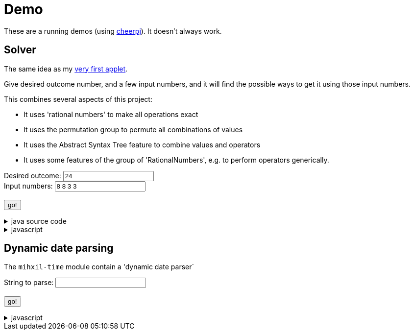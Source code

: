 // DO NOT EDIT THIS FILE IT IS GENERATED!!
= Demo
:docinfo: private
:source-highlighter: coderay


These are a running demos (using link:https://cheerpj.com/docs/getting-started/Java-library[cheerpj]). It doesn't always work.

== Solver

The same idea as my link:https://meeuw.org/flippo/flippo.html[very first applet].

Give desired outcome number, and a few input numbers, and it will find the possible ways to get it using those input numbers.

This combines several aspects of this project:

- It uses 'rational numbers' to make all operations exact
- It uses the permutation group to permute all combinations of values
- It uses the Abstract Syntax Tree feature to combine values and operators
- It uses some features of the group of 'RationalNumbers', e.g. to perform operators generically.

++++
<form id="solver" class="demo">
  <label for="solver_result">Desired outcome:</label>
    <input type="text" pattern="^[-+]?(?:(?:\d+\s+)?\d+\/\d+|\d+)$" id="solver_result"  list="solver_result-examples" value="24"/>
   <datalist id="solver_result-examples">
     <option value="24">
     <option value="4 1/3">
     <option value="41">
   </datalist>
   <br />
  <label for="solver_numbers">Input numbers:</label>
  <input type="text" id="solver_numbers" value="8 8 3 3"/>
  <br />
  <output id="solver_output"  for="solver_result solver_numbers"> </output>
  <br />
  <button name="submit">go!</button>
</form>
++++

[%collapsible, title=java source code]
====
This is the source code for the above.
[source,java]
----
package org.meeuw.math.test;

import java.util.*;
import java.util.concurrent.atomic.AtomicLong;
import java.util.stream.Stream;

import org.meeuw.math.abstractalgebra.permutations.PermutationGroup;
import org.meeuw.math.abstractalgebra.rationalnumbers.RationalNumber;
import org.meeuw.math.abstractalgebra.rationalnumbers.RationalNumbers;
import org.meeuw.math.arithmetic.ast.*;
import org.meeuw.math.exceptions.MathException;
import org.meeuw.math.operators.AlgebraicBinaryOperator;

import static org.meeuw.math.CollectionUtils.navigableSet;
import static org.meeuw.math.operators.BasicAlgebraicBinaryOperator.*;

/**
 * A tool to evaluate all possible expressions (of a certain number of rational numbers) (and check if it equals a certain value)
 */
public  class Solver {

    private static final RationalNumbers STRUCTURE = RationalNumbers.INSTANCE;
    private static final NavigableSet<AlgebraicBinaryOperator> OPERATORS = navigableSet(
        ADDITION, SUBTRACTION, MULTIPLICATION, DIVISION
    );

    private final AtomicLong tries = new AtomicLong();

    public Stream<Expression<RationalNumber>> stream(RationalNumber... set) {
        PermutationGroup permutations = PermutationGroup.ofDegree(set.length);

        return permutations.stream()
            .map(permutation -> permutation.permute(set))
            .map(List::of)
            .distinct()
            .flatMap(permuted ->
                AST.stream(
                    permuted,
                    OPERATORS
                )
            )
            .map( e -> e.canonize(STRUCTURE))
            .distinct()
            .peek(e -> tries.getAndIncrement());
    }



    public Stream<EvaluatedExpression<RationalNumber>> evaledStream(RationalNumber... set) {
        return stream(set)
            .map(e -> {
                try {
                    RationalNumber evaled = e.eval();
                    return new EvaluatedExpression<>(e, evaled);
                } catch (MathException ex) {
                    return null;
                }
            })
            .filter(Objects::nonNull);
    }


    /**
     *
     */
    public static SolverResult result(String resultString, String[] numbers) {
        RationalNumber result = STRUCTURE.parse(resultString);
        RationalNumber[] set = new RationalNumber[numbers.length];
        for (int i = 0; i < set.length; i++) {
            set[i] = STRUCTURE.parse(numbers[i]);
        }
        Solver solver = new Solver();
        AtomicLong matches = new AtomicLong();
        return new SolverResult(solver.evaledStream(set)
            .filter(e ->
                e.result().eq(result)
            ).peek(e -> matches.getAndIncrement())
            .map(EvaluatedExpression::toString),
            solver.tries, matches);
    }

    public record SolverResult(Stream<String> stream, AtomicLong tries, AtomicLong matches) {

    }


    public static void main(String[] integers) {
        if (integers.length < 3) {
            System.out.println();
            System.exit(1);
        }
        SolverResult result = result(integers[0], Arrays.copyOfRange(integers, 1, integers.length));
        result.stream().forEach(System.out::println);
        System.out.println("ready found " + result.matches().get() + ", tried " + result.tries.get() );
    }
}
----
====
[%collapsible, title=javascript]
====
This is the source code for the above.
[source,javascript]
----


async function setupSolver() {

    const form = document.querySelector('#solver');
    const button = form.querySelector('button');
    const buttonText = button.textContent;
    const textarea = form.querySelector('textarea');

    let Solver = null;
    form.onsubmit = async (e) => {
        e.preventDefault();
        Solver = await setupFormWithClass(button, 'org.meeuw.math.test.Solver');
        await cj.org.meeuw.math.abstractalgebra.rationalnumbers.RationalNumbers

        const result = form.querySelector("#solver_result").value;
        const numbers = form.querySelector("#solver_numbers").value.split(" ");
        textarea.value = '';
        button.textContent = "executing..";
        try {
            const solverResult = await Solver.result(result, numbers);
            const stream = await solverResult.stream();
            const lines = await stream.toArray();
            for (let i = 0; i < lines.length; i++) {
                textarea.value += await lines[i].toString() + "\n";
            }
            const tries = await (await solverResult.tries()).get();
            const matches = await (await solverResult.matches()).get();
            textarea.value += `\nFound: ${matches}`;
            textarea.value += `\nTried: ${tries}`;
        } catch (error) {
            textarea.value += await error.toString();
        }
        button.textContent = buttonText;
        button.disabled = false;
    };
}
setupSolver();

----
====


== Dynamic date parsing

The `mihxil-time` module contain a 'dynamic date parser`

++++
<form id="dynamicdate" class="demo">
  <label for="dynamicdate_toparse">String to parse:</label> <input type="text" id="dynamicdate_toparse"  list="toparse-examples" value="" />
   <datalist id="dynamicdate_toparse-examples">
   </datalist>
   <br />
  <output id="dynamicdate_output" for="dynamicdate_toparse"> </output>
  <br />
  <button name="submit">go!</button>
</form>
++++

[%collapsible, title=javascript]
====
This is the source code for the above.
[source,javascript]
----


async function setupDynamicDate() {

    const form = document.querySelector('#dynamicdate');
    const button = form.querySelector('button');
    const buttonText = button.textContent;
    const textarea = form.querySelector('textarea');

    let DynamicDateTime = null;
    form.onsubmit = async (e) => {
        e.preventDefault();
        DynamicDateTime = await setupFormWithClass(button, 'org.meeuw.time.dateparser.DynamicDateTime');
        button.textContent = "executing..";
        try {
            const parser = await new DynamicDateTime();
            const parseResult = await parser.applyWithException(form.querySelector("#dynamicdate_toparse").value);
            textarea.value = await parseResult.toString();
        } catch (error) {
            textarea.value = await error.toString();
        }
        button.textContent = buttonText;
        button.disabled = false;
    };
}
setupDynamicDate();

----
====
